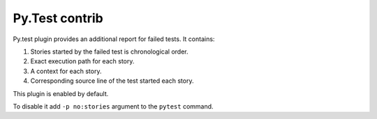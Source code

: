 =================
 Py.Test contrib
=================

.. image:: /static/pytest.png
    :class: with-popup

Py.test plugin provides an additional report for failed tests.  It
contains:

1. Stories started by the failed test is chronological order.
2. Exact execution path for each story.
3. A context for each story.
4. Corresponding source line of the test started each story.

This plugin is enabled by default.

To disable it add ``-p no:stories`` argument to the ``pytest``
command.
